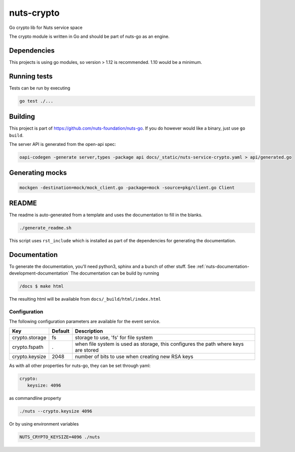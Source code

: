 nuts-crypto
###########

Go crypto lib for Nuts service space

.. image:: https://circleci.com/gh/nuts-foundation/nuts-crypto.svg?style=svg
    :target: https://circleci.com/gh/nuts-foundation/nuts-crypto
    :alt: Build Status

.. image:: https://readthedocs.org/projects/nuts-crypto/badge/?version=latest
    :target: https://nuts-documentation.readthedocs.io/projects/nuts-crypto/en/latest/?badge=latest
    :alt: Documentation Status

.. image:: https://codecov.io/gh/nuts-foundation/nuts-crypto/branch/master/graph/badge.svg
    :target: https://codecov.io/gh/nuts-foundation/nuts-crypto

.. image:: https://api.codacy.com/project/badge/Grade/d17595243fd7424fbe743da68c8dcbfc
    :target: https://www.codacy.com/app/woutslakhorst/nuts-crypto

The crypto module is written in Go and should be part of nuts-go as an engine.

Dependencies
************

This projects is using go modules, so version > 1.12 is recommended. 1.10 would be a minimum.

Running tests
*************

Tests can be run by executing

.. code-block:: shell

    go test ./...

Building
********

This project is part of https://github.com/nuts-foundation/nuts-go. If you do however would like a binary, just use ``go build``.

The server API is generated from the open-api spec:

.. code-block:: shell

    oapi-codegen -generate server,types -package api docs/_static/nuts-service-crypto.yaml > api/generated.go

Generating mocks
****************

.. code-block:: shell

   mockgen -destination=mock/mock_client.go -package=mock -source=pkg/client.go Client

README
******

The readme is auto-generated from a template and uses the documentation to fill in the blanks.

.. code-block:: shell

    ./generate_readme.sh

This script uses ``rst_include`` which is installed as part of the dependencies for generating the documentation.

Documentation
*************

To generate the documentation, you'll need python3, sphinx and a bunch of other stuff. See :ref:`nuts-documentation-development-documentation`
The documentation can be build by running

.. code-block:: shell

    /docs $ make html

The resulting html will be available from ``docs/_build/html/index.html``

Configuration
=============

The following configuration parameters are available for the event service.

===================================     ====================    ================================================================================
Key                                     Default                 Description
===================================     ====================    ================================================================================
crypto.storage                          fs                      storage to use, 'fs' for file system
crypto.fspath                           .                       when file system is used as storage, this configures the path where keys are stored
crypto.keysize                          2048                    number of bits to use when creating new RSA keys
===================================     ====================    ================================================================================

As with all other properties for nuts-go, they can be set through yaml:

.. sourcecode:: yaml

    crypto:
       keysize: 4096

as commandline property

.. sourcecode:: shell

    ./nuts --crypto.keysize 4096

Or by using environment variables

.. sourcecode:: shell

    NUTS_CRYPTO_KEYSIZE=4096 ./nuts

